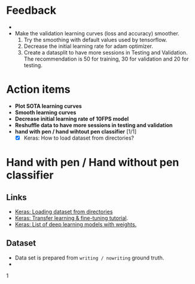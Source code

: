 #+HTML_HEAD: <link rel="stylesheet" href="https://latex.now.sh/style.css"> 
* Feedback
- 
- Make the validation learning curves (loss and accuracy) smoother.
  1. Try the smoothing with default values used by tensorflow.
  2. Decrease the initial learning rate for adam optimizer.
  3. Create a datasplit to have more sessions in Testing and Validation. The
     recommendation is 50 for training, 30 for validation and 20 for testing.
* Action items
- *Plot SOTA learning curves*
- *Smooth learning curves*
- *Decrease initial learning rate of 10FPS model*
- *Reshuffle data to have more sessions in testing and validation*
- *hand with pen / hand wihtout pen classifier* [1/1]
  - [X] Keras: How to load dataset from directories?

* Hand with pen / Hand without pen classifier
** Links
- [[https://keras.io/api/data_loading/][Keras: Loading dataset from directories]]
- [[https://keras.io/guides/transfer_learning/][Keras: Transfer learning & fine-tuning tutorial]].
- [[https://keras.io/api/applications/][Keras: List of deep learning models with weights.]]
** Dataset
- Data set is prepared from =writing / nowriting= ground truth.
- 

1
